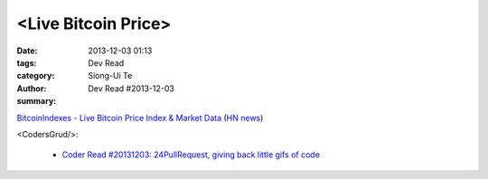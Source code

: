 <Live Bitcoin Price>
####################

:date: 2013-12-03 01:13
:tags: 
:category: Dev Read
:author: Siong-Ui Te
:summary: Dev Read #2013-12-03


`BitcoinIndexes - Live Bitcoin Price Index & Market Data <http://live.bitcoinindex.es/>`_
(`HN news <https://news.ycombinator.com/item?id=6834710>`__)

<CodersGrud/>:

  - `Coder Read #20131203: 24PullRequest, giving back little gifs of code <http://www.codersgrid.com/2013/12/03/coder-read-20131203-24pullrequest-giving-back-little-gifs-of-code/>`_


